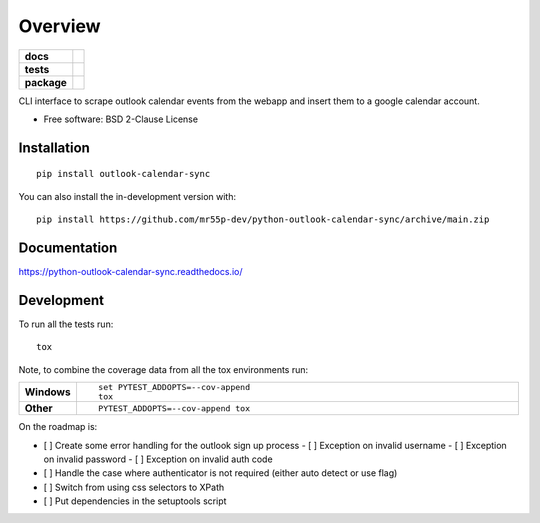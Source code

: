 ========
Overview
========

.. start-badges

.. list-table::
    :stub-columns: 1

    * - docs
      - |docs|
    * - tests
      - | |github-actions|
        | |codecov|
    * - package
      - | |version| |wheel| |supported-versions| |supported-implementations|
        .. | |commits-since|
.. |docs| image:: https://readthedocs.org/projects/python-outlook-calendar-sync/badge/?style=flat
    :target: https://python-outlook-calendar-sync.readthedocs.io/
    :alt: Documentation Status

.. |github-actions| image:: https://github.com/mr55p-dev/python-outlook-calendar-sync/actions/workflows/github-actions.yml/badge.svg
    :alt: GitHub Actions Build Status
    :target: https://github.com/mr55p-dev/python-outlook-calendar-sync/actions

.. |codecov| image:: https://codecov.io/gh/mr55p-dev/python-outlook-calendar-sync/branch/main/graphs/badge.svg?branch=main
    :alt: Coverage Status
    :target: https://codecov.io/github/mr55p-dev/python-outlook-calendar-sync

.. |version| image:: https://img.shields.io/pypi/v/outlook-calendar-sync.svg
    :alt: PyPI Package latest release
    :target: https://pypi.org/project/outlook-calendar-sync

.. |wheel| image:: https://img.shields.io/pypi/wheel/outlook-calendar-sync.svg
    :alt: PyPI Wheel
    :target: https://pypi.org/project/outlook-calendar-sync

.. |supported-versions| image:: https://img.shields.io/pypi/pyversions/outlook-calendar-sync.svg
    :alt: Supported versions
    :target: https://pypi.org/project/outlook-calendar-sync

.. |supported-implementations| image:: https://img.shields.io/pypi/implementation/outlook-calendar-sync.svg
    :alt: Supported implementations
    :target: https://pypi.org/project/outlook-calendar-sync

.. .. |commits-since| image:: https://img.shields.io/github/commits-since/mr55p-dev/python-outlook-calendar-sync/v0.0.4.svg
..     :alt: Commits since latest release
..     :target: https://github.com/mr55p-dev/python-outlook-calendar-sync/compare/v0.0.4...main



.. end-badges

CLI interface to scrape outlook calendar events from the webapp and insert them to a google calendar account.

* Free software: BSD 2-Clause License

Installation
============

::

    pip install outlook-calendar-sync

You can also install the in-development version with::

    pip install https://github.com/mr55p-dev/python-outlook-calendar-sync/archive/main.zip


Documentation
=============


https://python-outlook-calendar-sync.readthedocs.io/


Development
===========

To run all the tests run::

    tox

Note, to combine the coverage data from all the tox environments run:

.. list-table::
    :widths: 10 90
    :stub-columns: 1

    - - Windows
      - ::

            set PYTEST_ADDOPTS=--cov-append
            tox

    - - Other
      - ::

            PYTEST_ADDOPTS=--cov-append tox


On the roadmap is:

- [ ] Create some error handling for the outlook sign up process
  - [ ] Exception on invalid username
  - [ ] Exception on invalid password
  - [ ] Exception on invalid auth code
- [ ] Handle the case where authenticator is not required (either auto detect or use flag)
- [ ] Switch from using css selectors to XPath
- [ ] Put dependencies in the setuptools script
